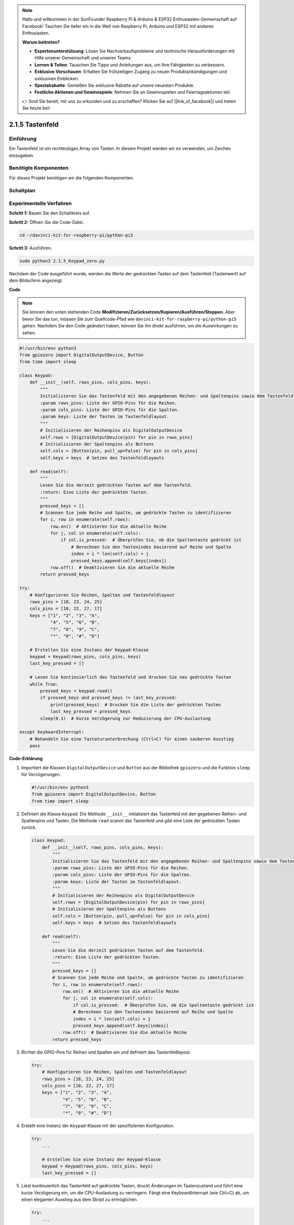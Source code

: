 .. note::

    Hallo und willkommen in der SunFounder Raspberry Pi & Arduino & ESP32 Enthusiasten-Gemeinschaft auf Facebook! Tauchen Sie tiefer ein in die Welt von Raspberry Pi, Arduino und ESP32 mit anderen Enthusiasten.

    **Warum beitreten?**

    - **Expertenunterstützung**: Lösen Sie Nachverkaufsprobleme und technische Herausforderungen mit Hilfe unserer Gemeinschaft und unseres Teams.
    - **Lernen & Teilen**: Tauschen Sie Tipps und Anleitungen aus, um Ihre Fähigkeiten zu verbessern.
    - **Exklusive Vorschauen**: Erhalten Sie frühzeitigen Zugang zu neuen Produktankündigungen und exklusiven Einblicken.
    - **Spezialrabatte**: Genießen Sie exklusive Rabatte auf unsere neuesten Produkte.
    - **Festliche Aktionen und Gewinnspiele**: Nehmen Sie an Gewinnspielen und Feiertagsaktionen teil.

    👉 Sind Sie bereit, mit uns zu erkunden und zu erschaffen? Klicken Sie auf [|link_sf_facebook|] und treten Sie heute bei!

.. _2.1.5_py_pi5:

2.1.5 Tastenfeld
=============================

Einführung
------------

Ein Tastenfeld ist ein rechteckiges Array von Tasten. In diesem Projekt werden wir
es verwenden, um Zeichen einzugeben.

Benötigte Komponenten
------------------------------

Für dieses Projekt benötigen wir die folgenden Komponenten.

.. image:: ../python_pi5/img/2.1.5_keypad_list.png


Schaltplan
-----------------

.. image:: ../python_pi5/img/2.1.5_keypad_chematic_1.png


.. image:: ../python_pi5/img/2.1.5_keypad_chematic_2.png


Experimentelle Verfahren
---------------------------------------

**Schritt 1:** Bauen Sie den Schaltkreis auf.

.. image:: ../python_pi5/img/2.1.5_keypad_circuit.png

**Schritt 2:** Öffnen Sie die Code-Datei.

.. raw:: html

   <run></run>

.. code-block:: 

    cd ~/davinci-kit-for-raspberry-pi/python-pi5

**Schritt 3:** Ausführen.

.. raw:: html

   <run></run>

.. code-block:: 

    sudo python3 2.1.5_Keypad_zero.py

Nachdem der Code ausgeführt wurde, werden die Werte der gedrückten Tasten auf dem Tastenfeld (Tastenwert) auf dem Bildschirm angezeigt.

**Code**

.. note::

    Sie können den unten stehenden Code **Modifizieren/Zurücksetzen/Kopieren/Ausführen/Stoppen**. Aber bevor Sie das tun, müssen Sie zum Quellcode-Pfad wie ``davinci-kit-for-raspberry-pi/python-pi5`` gehen. Nachdem Sie den Code geändert haben, können Sie ihn direkt ausführen, um die Auswirkungen zu sehen.


.. raw:: html

    <run></run>

.. code-block:: python

   #!/usr/bin/env python3
   from gpiozero import DigitalOutputDevice, Button
   from time import sleep

   class Keypad:
       def __init__(self, rows_pins, cols_pins, keys):
           """
           Initialisieren Sie das Tastenfeld mit den angegebenen Reihen- und Spaltenpins sowie dem Tastenfeldlayout.
           :param rows_pins: Liste der GPIO-Pins für die Reihen.
           :param cols_pins: Liste der GPIO-Pins für die Spalten.
           :param keys: Liste der Tasten im Tastenfeldlayout.
           """
           # Initialisieren der Reihenpins als DigitalOutputDevice
           self.rows = [DigitalOutputDevice(pin) for pin in rows_pins]
           # Initialisieren der Spaltenpins als Buttons
           self.cols = [Button(pin, pull_up=False) for pin in cols_pins]
           self.keys = keys  # Setzen des Tastenfeldlayouts

       def read(self):
           """
           Lesen Sie die derzeit gedrückten Tasten auf dem Tastenfeld.
           :return: Eine Liste der gedrückten Tasten.
           """
           pressed_keys = []
           # Scannen Sie jede Reihe und Spalte, um gedrückte Tasten zu identifizieren
           for i, row in enumerate(self.rows):
               row.on()  # Aktivieren Sie die aktuelle Reihe
               for j, col in enumerate(self.cols):
                   if col.is_pressed:  # Überprüfen Sie, ob die Spaltentaste gedrückt ist
                       # Berechnen Sie den Tastenindex basierend auf Reihe und Spalte
                       index = i * len(self.cols) + j
                       pressed_keys.append(self.keys[index])
               row.off()  # Deaktivieren Sie die aktuelle Reihe
           return pressed_keys

   try:
       # Konfigurieren Sie Reihen, Spalten und Tastenfeldlayout
       rows_pins = [18, 23, 24, 25]
       cols_pins = [10, 22, 27, 17]
       keys = ["1", "2", "3", "A",
               "4", "5", "6", "B",
               "7", "8", "9", "C",
               "*", "0", "#", "D"]

       # Erstellen Sie eine Instanz der Keypad-Klasse
       keypad = Keypad(rows_pins, cols_pins, keys)
       last_key_pressed = []

       # Lesen Sie kontinuierlich das Tastenfeld und drucken Sie neu gedrückte Tasten
       while True:
           pressed_keys = keypad.read()
           if pressed_keys and pressed_keys != last_key_pressed:
               print(pressed_keys)  # Drucken Sie die Liste der gedrückten Tasten
               last_key_pressed = pressed_keys
           sleep(0.1)  # Kurze Verzögerung zur Reduzierung der CPU-Auslastung

   except KeyboardInterrupt:
       # Behandeln Sie eine Tastaturunterbrechung (Ctrl+C) für einen sauberen Ausstieg
       pass


**Code-Erklärung**

#. Importiert die Klassen ``DigitalOutputDevice`` und ``Button`` aus der Bibliothek ``gpiozero`` und die Funktion ``sleep`` für Verzögerungen.

   .. code-block:: python

       #!/usr/bin/env python3
       from gpiozero import DigitalOutputDevice, Button
       from time import sleep

#. Definiert die Klasse ``Keypad``. Die Methode ``__init__`` initialisiert das Tastenfeld mit den gegebenen Reihen- und Spaltenpins und Tasten. Die Methode ``read`` scannt das Tastenfeld und gibt eine Liste der gedrückten Tasten zurück.

   .. code-block:: python

       class Keypad:
           def __init__(self, rows_pins, cols_pins, keys):
               """
               Initialisieren Sie das Tastenfeld mit den angegebenen Reihen- und Spaltenpins sowie dem Tastenfeldlayout.
               :param rows_pins: Liste der GPIO-Pins für die Reihen.
               :param cols_pins: Liste der GPIO-Pins für die Spalten.
               :param keys: Liste der Tasten im Tastenfeldlayout.
               """
               # Initialisieren der Reihenpins als DigitalOutputDevice
               self.rows = [DigitalOutputDevice(pin) for pin in rows_pins]
               # Initialisieren der Spaltenpins als Buttons
               self.cols = [Button(pin, pull_up=False) for pin in cols_pins]
               self.keys = keys  # Setzen des Tastenfeldlayouts

           def read(self):
               """
               Lesen Sie die derzeit gedrückten Tasten auf dem Tastenfeld.
               :return: Eine Liste der gedrückten Tasten.
               """
               pressed_keys = []
               # Scannen Sie jede Reihe und Spalte, um gedrückte Tasten zu identifizieren
               for i, row in enumerate(self.rows):
                   row.on()  # Aktivieren Sie die aktuelle Reihe
                   for j, col in enumerate(self.cols):
                       if col.is_pressed:  # Überprüfen Sie, ob die Spaltentaste gedrückt ist
                       # Berechnen Sie den Tastenindex basierend auf Reihe und Spalte
                       index = i * len(self.cols) + j
                       pressed_keys.append(self.keys[index])
                   row.off()  # Deaktivieren Sie die aktuelle Reihe
               return pressed_keys

#. Richtet die GPIO-Pins für Reihen und Spalten ein und definiert das Tastenfeldlayout.

   .. code-block:: python

       try:
           # Konfigurieren Sie Reihen, Spalten und Tastenfeldlayout
           rows_pins = [18, 23, 24, 25]
           cols_pins = [10, 22, 27, 17]
           keys = ["1", "2", "3", "A",
                   "4", "5", "6", "B",
                   "7", "8", "9", "C",
                   "*", "0", "#", "D"]

#. Erstellt eine Instanz der ``Keypad``-Klasse mit der spezifizierten Konfiguration.

   .. code-block:: python

       try:
           ...

           # Erstellen Sie eine Instanz der Keypad-Klasse
           keypad = Keypad(rows_pins, cols_pins, keys)
           last_key_pressed = []

#. Liest kontinuierlich das Tastenfeld auf gedrückte Tasten, druckt Änderungen im Tastenzustand und führt eine kurze Verzögerung ein, um die CPU-Auslastung zu verringern. Fängt eine KeyboardInterrupt (wie Ctrl+C) ab, um einen eleganten Ausstieg aus dem Skript zu ermöglichen.

   .. code-block:: python

       try:
           ...

           # Lesen Sie kontinuierlich das Tastenfeld und drucken Sie neu gedrückte Tasten
           while True:
               pressed_keys = keypad.read()
               if pressed_keys and pressed_keys != last_key_pressed:
                   print(pressed_keys)  # Drucken Sie die Liste der gedrückten Tasten
                   last_key_pressed = pressed_keys
               sleep(0.1)  # Kurze Verzögerung zur Reduzierung der CPU-Auslastung

       except KeyboardInterrupt:
           # Behandeln Sie eine Tastaturunterbrechung (Ctrl+C) für einen sauberen Ausstieg
           pass
